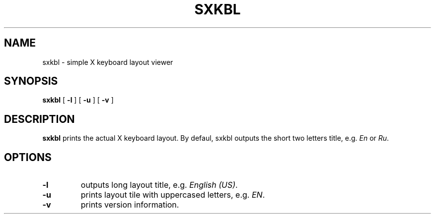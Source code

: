 .TH SXKBL 1 sxkbl\-VERSION
.SH NAME
sxkbl \- simple X keyboard layout viewer
.SH SYNOPSIS
.B sxkbl
[
.B \-l
]
[
.B \-u
]
[
.B \-v
]
.SH DESCRIPTION
.B sxkbl
prints the actual X keyboard layout. By defaul, sxkbl outputs the short two letters
title, e.g.
.IR En
or
.IR Ru .
.SH OPTIONS
.TP
.B \-l
outputs long layout title, e.g.
.IR "English (US)" .
.TP
.B \-u
prints layout tile with uppercased letters, e.g.
.IR EN .
.TP
.B \-v
prints version information.
